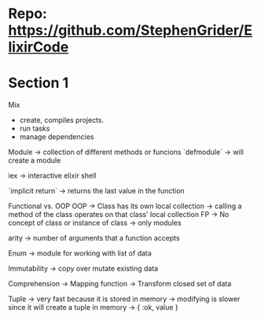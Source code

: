 * Repo: https://github.com/StephenGrider/ElixirCode
* Section 1
Mix
  - create, compiles projects.
  - run tasks
  - manage dependencies

Module
  -> collection of different methods or funcions
  `defmodule`
    -> will create a module

iex
  -> interactive elixir shell

`implicit return`
  -> returns the last value in the function

Functional vs. OOP
OOP
  [[file:images/cards-OO.png]]
  [[file:images/cards-OO-2.png]]
  -> Class has its own local collection
  -> calling a method of the class operates on that class' local collection
FP
  [[file:images/cards-FP.png]]
  -> No concept of class or instance of class
  -> only modules

arity
  -> number of arguments that a function accepts

Enum
  -> module for working with list of data

Immutability
  -> copy over mutate existing data

Comprehension
  -> Mapping function
  -> Transform closed set of data

Tuple
  -> very fast because it is stored in memory
  -> modifying is slower since it will create a tuple in memory
  -> { :ok, value }
